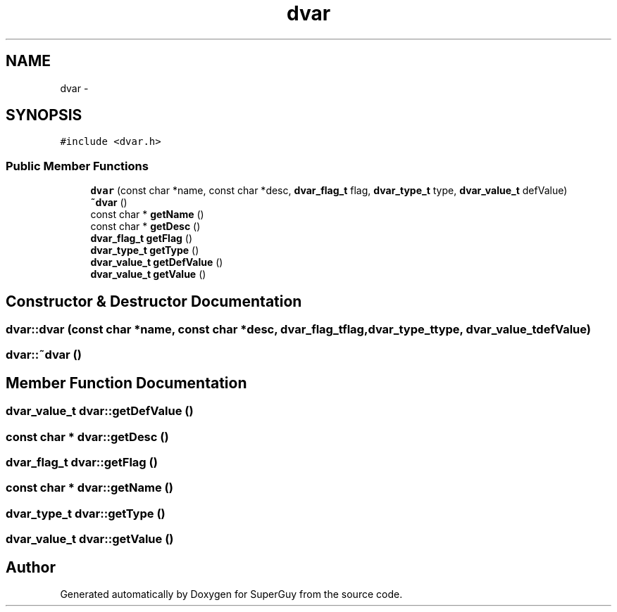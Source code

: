 .TH "dvar" 3 "Mon Mar 25 2013" "SuperGuy" \" -*- nroff -*-
.ad l
.nh
.SH NAME
dvar \- 
.SH SYNOPSIS
.br
.PP
.PP
\fC#include <dvar\&.h>\fP
.SS "Public Member Functions"

.in +1c
.ti -1c
.RI "\fBdvar\fP (const char *name, const char *desc, \fBdvar_flag_t\fP flag, \fBdvar_type_t\fP type, \fBdvar_value_t\fP defValue)"
.br
.ti -1c
.RI "\fB~dvar\fP ()"
.br
.ti -1c
.RI "const char * \fBgetName\fP ()"
.br
.ti -1c
.RI "const char * \fBgetDesc\fP ()"
.br
.ti -1c
.RI "\fBdvar_flag_t\fP \fBgetFlag\fP ()"
.br
.ti -1c
.RI "\fBdvar_type_t\fP \fBgetType\fP ()"
.br
.ti -1c
.RI "\fBdvar_value_t\fP \fBgetDefValue\fP ()"
.br
.ti -1c
.RI "\fBdvar_value_t\fP \fBgetValue\fP ()"
.br
.in -1c
.SH "Constructor & Destructor Documentation"
.PP 
.SS "dvar::dvar (const char *name, const char *desc, \fBdvar_flag_t\fPflag, \fBdvar_type_t\fPtype, \fBdvar_value_t\fPdefValue)"

.SS "dvar::~dvar ()"

.SH "Member Function Documentation"
.PP 
.SS "\fBdvar_value_t\fP dvar::getDefValue ()"

.SS "const char * dvar::getDesc ()"

.SS "\fBdvar_flag_t\fP dvar::getFlag ()"

.SS "const char * dvar::getName ()"

.SS "\fBdvar_type_t\fP dvar::getType ()"

.SS "\fBdvar_value_t\fP dvar::getValue ()"


.SH "Author"
.PP 
Generated automatically by Doxygen for SuperGuy from the source code\&.
